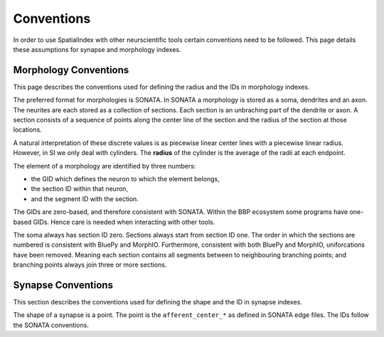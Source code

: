 Conventions
===========

In order to use SpatialIndex with other neurscientific tools certain conventions
need to be followed. This page details these assumptions for synapse and
morphology indexes.

Morphology Conventions
----------------------

This page describes the conventions used for defining the radius and the IDs in
morphology indexes.

The preferred format for morphologies is SONATA. In SONATA a morphology is
stored as a soma, dendrites and an axon. The neurites are each stored as a
collection of sections. Each section is an unbraching part of the dendrite or
axon. A section consists of a sequence of points along the center line of the
section and the radius of the section at those locations.

A natural interpretation of these discrete values is as piecewise linear center
lines with a piecewise linear radius. However, in SI we only deal with
cylinders. The **radius** of the cylinder is the average of the radii at each
endpoint.

The element of a morphology are identified by three numbers:

* the GID which defines the neuron to which the element belongs,
* the section ID within that neuron,
* and the segment ID with the section.

The GIDs are zero-based, and therefore consistent with SONATA. Within the BBP
ecosystem some programs have one-based GIDs. Hence care is needed when
interacting with other tools.

The soma always has section ID zero. Sections always start from section ID one.
The order in which the sections are numbered is consistent with BluePy and
MorphIO. Furthermore, consistent with both BluePy and MorphIO, uniforcations
have been removed. Meaning each section contains all segments between to
neighbouring branching points; and branching points always join three or more
sections.

Synapse Conventions
-------------------

This section describes the conventions used for defining the shape and the ID in
synapse indexes.

The shape of a synapse is a point. The point is the ``afferent_center_*`` as
defined in SONATA edge files. The IDs follow the SONATA conventions.
